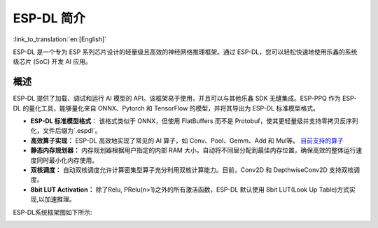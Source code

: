 ***********
ESP-DL 简介
***********

:link_to_translation:`en:[English]`

ESP-DL 是一个专为 ESP 系列芯片设计的轻量级且高效的神经网络推理框架。通过 ESP-DL，您可以轻松快速地使用乐鑫的系统级芯片 (SoC) 开发 AI 应用。

概述
--------

ESP-DL 提供了加载、调试和运行 AI 模型的 API。该框架易于使用，并且可以与其他乐鑫 SDK 无缝集成。ESP-PPQ 作为 ESP-DL 的量化工具，能够量化来自 ONNX、Pytorch 和 TensorFlow 的模型，并将其导出为 ESP-DL 标准模型格式。

- **ESP-DL 标准模型格式**： 该格式类似于 ONNX，但使用 FlatBuffers 而不是 Protobuf，使其更轻量级并支持零拷贝反序列化，文件后缀为`.espdl`。

- **高效算子实现：** ESP-DL 高效地实现了常见的 AI 算子，如 Conv、Pool、Gemm、Add 和 Mul等。 `目前支持的算子 <../../../operator_support_state.md>`_

- **静态内存规划器：** 内存规划器根据用户指定的内部 RAM 大小，自动将不同层分配到最佳内存位置，确保高效的整体运行速度同时最小化内存使用。

- **双核调度：** 自动双核调度允许计算密集型算子充分利用双核计算能力。目前，Conv2D 和 DepthwiseConv2D 支持双核调度。

- **8bit LUT Activation：** 除了Relu, PRelu(n>1)之外的所有激活函数，ESP-DL 默认使用 8bit LUT(Look Up Table)方式实现,以加速推理。

ESP-DL系统框架图如下所示:

.. image:: ../../_static/architecture_cn.drawio.svg
    :alt: ESP-DL 架构
    :align: center

